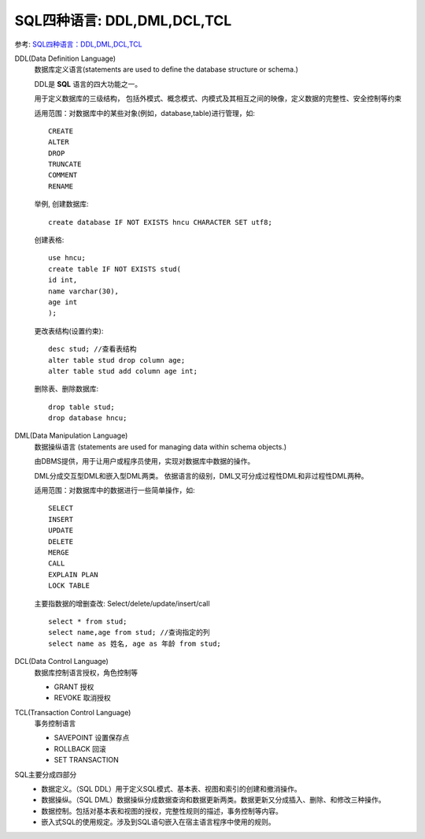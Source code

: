 ============================================
SQL四种语言: DDL,DML,DCL,TCL
============================================


.. post:: 2023-02-20 22:06:49
  :tags: mysql, 概念基础
  :category: 数据库
  :author: YanQue
  :location: CD
  :language: zh-cn


参考: `SQL四种语言：DDL,DML,DCL,TCL <https://www.cnblogs.com/henryhappier/archive/2010/07/05/1771295.html>`_

DDL(Data Definition Language)
  数据库定义语言(statements are used to define the database structure or schema.)

  DDL是 **SQL** 语言的四大功能之一。

  用于定义数据库的三级结构，
  包括外模式、概念模式、内模式及其相互之间的映像，定义数据的完整性、安全控制等约束

  .. DDL不需要commit:

  适用范围：对数据库中的某些对象(例如，database,table)进行管理，如::

    CREATE
    ALTER
    DROP
    TRUNCATE
    COMMENT
    RENAME

  举例,
  创建数据库::

    create database IF NOT EXISTS hncu CHARACTER SET utf8;

  创建表格::

    use hncu;
    create table IF NOT EXISTS stud(
    id int,
    name varchar(30),
    age int
    );

  更改表结构(设置约束)::

    desc stud; //查看表结构
    alter table stud drop column age;
    alter table stud add column age int;

  删除表、删除数据库::

    drop table stud;
    drop database hncu;

DML(Data Manipulation Language)
  数据操纵语言 (statements are used for managing data within schema objects.)

  由DBMS提供，用于让用户或程序员使用，实现对数据库中数据的操作。

  DML分成交互型DML和嵌入型DML两类。
  依据语言的级别，DML又可分成过程性DML和非过程性DML两种。

  .. DML需要commit

  适用范围：对数据库中的数据进行一些简单操作，如::

    SELECT
    INSERT
    UPDATE
    DELETE
    MERGE
    CALL
    EXPLAIN PLAN
    LOCK TABLE

  主要指数据的增删查改: Select/delete/update/insert/call ::

    select * from stud;
    select name,age from stud; //查询指定的列
    select name as 姓名, age as 年龄 from stud;


DCL(Data Control Language)
  数据库控制语言授权，角色控制等

  - GRANT 授权
  - REVOKE 取消授权

TCL(Transaction Control Language)
  事务控制语言

  - SAVEPOINT 设置保存点
  - ROLLBACK 回滚
  - SET TRANSACTION

SQL主要分成四部分
  - 数据定义。（SQL DDL）用于定义SQL模式、基本表、视图和索引的创建和撤消操作。
  - 数据操纵。（SQL DML）数据操纵分成数据查询和数据更新两类。数据更新又分成插入、删除、和修改三种操作。
  - 数据控制。包括对基本表和视图的授权，完整性规则的描述，事务控制等内容。
  - 嵌入式SQL的使用规定。涉及到SQL语句嵌入在宿主语言程序中使用的规则。







